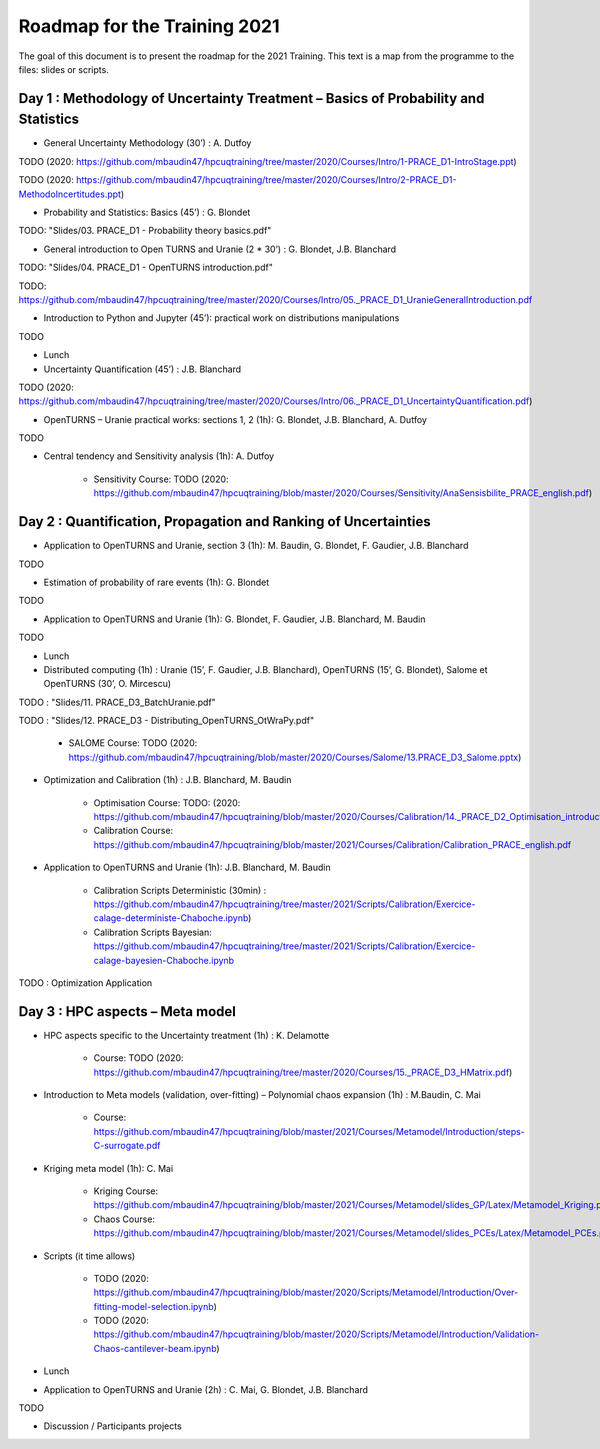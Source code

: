===================
Roadmap for the Training 2021
===================

The goal of this document is to present the roadmap for the 2021 Training. This text is a map from the programme to the files: slides or scripts. 

Day 1 : Methodology of Uncertainty Treatment – Basics of Probability and Statistics
-----------------------------------------------------------------------------------

- General Uncertainty Methodology (30’) : A. Dutfoy

TODO (2020: https://github.com/mbaudin47/hpcuqtraining/tree/master/2020/Courses/Intro/1-PRACE_D1-IntroStage.ppt)

TODO (2020: https://github.com/mbaudin47/hpcuqtraining/tree/master/2020/Courses/Intro/2-PRACE_D1-MethodoIncertitudes.ppt)

- Probability and Statistics: Basics (45’) : G. Blondet


TODO: "Slides/03. PRACE_D1 - Probability theory basics.pdf"

- General introduction to Open TURNS and Uranie (2 * 30’) : G. Blondet, J.B. Blanchard

TODO: "Slides/04. PRACE_D1 - OpenTURNS introduction.pdf"

TODO: https://github.com/mbaudin47/hpcuqtraining/tree/master/2020/Courses/Intro/05._PRACE_D1_UranieGeneralIntroduction.pdf


- Introduction to Python and Jupyter (45’): practical work on distributions manipulations

TODO

- Lunch 
- Uncertainty Quantification (45’) : J.B. Blanchard

TODO (2020: https://github.com/mbaudin47/hpcuqtraining/tree/master/2020/Courses/Intro/06._PRACE_D1_UncertaintyQuantification.pdf)

- OpenTURNS – Uranie practical works: sections 1, 2 (1h): G. Blondet,  J.B. Blanchard,  A. Dutfoy

TODO

- Central tendency and Sensitivity analysis (1h): A. Dutfoy

    - Sensitivity Course: TODO (2020: https://github.com/mbaudin47/hpcuqtraining/blob/master/2020/Courses/Sensitivity/AnaSensisbilite_PRACE_english.pdf)

Day 2 : Quantification, Propagation and Ranking of Uncertainties
----------------------------------------------------------------

- Application to OpenTURNS and Uranie, section 3 (1h): M. Baudin, G. Blondet, F. Gaudier, J.B. Blanchard

TODO

- Estimation of probability of rare events (1h): G. Blondet

TODO

- Application to OpenTURNS and Uranie (1h): G. Blondet, F. Gaudier, J.B. Blanchard, M. Baudin

TODO

- Lunch 

- Distributed computing (1h) : Uranie (15’, F. Gaudier, J.B. Blanchard), OpenTURNS (15’, G. Blondet), Salome et OpenTURNS (30’, O. Mircescu)

TODO : "Slides/11. PRACE_D3_BatchUranie.pdf"

TODO : "Slides/12. PRACE_D3 - Distributing_OpenTURNS_OtWraPy.pdf"

    - SALOME Course: TODO (2020: https://github.com/mbaudin47/hpcuqtraining/blob/master/2020/Courses/Salome/13.PRACE_D3_Salome.pptx)

- Optimization and Calibration (1h) : J.B. Blanchard, M. Baudin

    - Optimisation Course: TODO: (2020: https://github.com/mbaudin47/hpcuqtraining/blob/master/2020/Courses/Calibration/14._PRACE_D2_Optimisation_introduction.pdf)

    - Calibration Course: https://github.com/mbaudin47/hpcuqtraining/blob/master/2021/Courses/Calibration/Calibration_PRACE_english.pdf

- Application to OpenTURNS and Uranie (1h): J.B. Blanchard, M. Baudin

    - Calibration Scripts Deterministic (30min) : https://github.com/mbaudin47/hpcuqtraining/tree/master/2021/Scripts/Calibration/Exercice-calage-deterministe-Chaboche.ipynb)
    - Calibration Scripts Bayesian: https://github.com/mbaudin47/hpcuqtraining/tree/master/2021/Scripts/Calibration/Exercice-calage-bayesien-Chaboche.ipynb

TODO : Optimization Application

Day 3 : HPC aspects – Meta model
--------------------------------

- HPC aspects specific to the Uncertainty treatment (1h) : K. Delamotte

    - Course: TODO (2020: https://github.com/mbaudin47/hpcuqtraining/tree/master/2020/Courses/15._PRACE_D3_HMatrix.pdf)

- Introduction to Meta models (validation, over-fitting) – Polynomial chaos expansion (1h) : M.Baudin, C. Mai

    - Course: https://github.com/mbaudin47/hpcuqtraining/blob/master/2021/Courses/Metamodel/Introduction/steps-C-surrogate.pdf

- Kriging meta model (1h): C. Mai

    - Kriging Course: https://github.com/mbaudin47/hpcuqtraining/blob/master/2021/Courses/Metamodel/slides_GP/Latex/Metamodel_Kriging.pdf

    - Chaos Course: https://github.com/mbaudin47/hpcuqtraining/blob/master/2021/Courses/Metamodel/slides_PCEs/Latex/Metamodel_PCEs.pdf

- Scripts (it time allows)

    - TODO (2020: https://github.com/mbaudin47/hpcuqtraining/blob/master/2020/Scripts/Metamodel/Introduction/Over-fitting-model-selection.ipynb)
    - TODO (2020: https://github.com/mbaudin47/hpcuqtraining/blob/master/2020/Scripts/Metamodel/Introduction/Validation-Chaos-cantilever-beam.ipynb)

- Lunch 

- Application to OpenTURNS and Uranie (2h) : C. Mai, G. Blondet, J.B. Blanchard

TODO

- Discussion /  Participants projects

